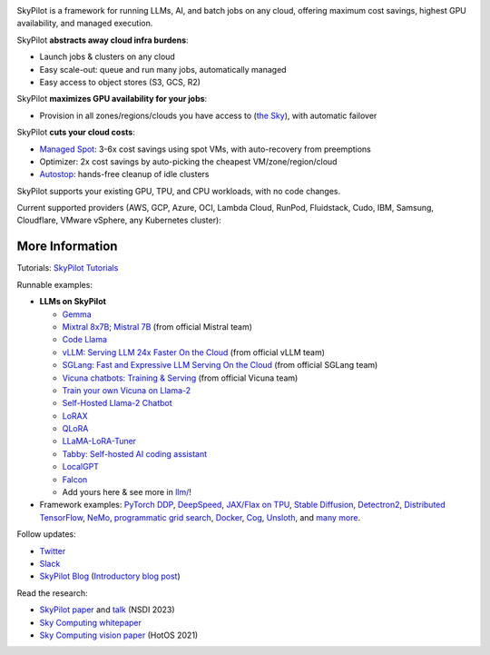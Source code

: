 .. image:: /_static/SkyPilot_wide_dark.svg
  :width: 65%
  :align: center
  :alt: SkyPilot
  :class: no-scaled-link, only-dark
.. image:: /_static/SkyPilot_wide_light.svg
  :width: 60%
  :align: center
  :alt: SkyPilot
  :class: no-scaled-link, only-light

.. raw:: html

   <p style="text-align:center">
   <a class="reference external image-reference" style="vertical-align:9.5px" href="http://slack.skypilot.co"><img src="https://img.shields.io/badge/SkyPilot-Join%20Slack-blue?logo=slack" style="height:27px"></a>
   <script async defer src="https://buttons.github.io/buttons.js"></script>
   <a class="github-button" href="https://github.com/skypilot-org/skypilot" data-show-count="true" data-size="large" aria-label="Star skypilot-org/skypilot on GitHub">Star</a>
   <a class="github-button" href="https://github.com/skypilot-org/skypilot/subscription" data-icon="octicon-eye" data-size="large" aria-label="Watch skypilot-org/skypilot on GitHub">Watch</a>
   <a class="github-button" href="https://github.com/skypilot-org/skypilot/fork" data-icon="octicon-repo-forked" data-size="large" aria-label="Fork skypilot-org/skypilot on GitHub">Fork</a>
   </p>

   <p style="text-align:center">
   <strong>Run LLMs and AI on Any Cloud</strong>
   </p>

SkyPilot is a framework for running LLMs, AI, and batch jobs on any cloud, offering maximum cost savings, highest GPU availability, and managed execution.

SkyPilot **abstracts away cloud infra burdens**:

- Launch jobs & clusters on any cloud
- Easy scale-out: queue and run many jobs, automatically managed
- Easy access to object stores (S3, GCS, R2)

SkyPilot **maximizes GPU availability for your jobs**:

* Provision in all zones/regions/clouds you have access to (`the Sky <https://arxiv.org/abs/2205.07147>`_), with automatic failover

SkyPilot **cuts your cloud costs**:

* `Managed Spot <https://skypilot.readthedocs.io/en/latest/examples/spot-jobs.html>`_: 3-6x cost savings using spot VMs, with auto-recovery from preemptions
* Optimizer: 2x cost savings by auto-picking the cheapest VM/zone/region/cloud
* `Autostop <https://skypilot.readthedocs.io/en/latest/reference/auto-stop.html>`_: hands-free cleanup of idle clusters

SkyPilot supports your existing GPU, TPU, and CPU workloads, with no code changes.

Current supported providers (AWS, GCP, Azure, OCI, Lambda Cloud, RunPod, Fluidstack, Cudo, IBM, Samsung, Cloudflare, VMware vSphere, any Kubernetes cluster):

.. raw:: html

   <p align="center">
   <picture>
      <img class="only-light" alt="SkyPilot Supported Clouds" src="https://raw.githubusercontent.com/skypilot-org/skypilot/master/docs/source/images/cloud-logos-light.png" width=85%>
      <img class="only-dark" alt="SkyPilot Supported Clouds" src="https://raw.githubusercontent.com/skypilot-org/skypilot/master/docs/source/images/cloud-logos-dark.png" width=85%>
   </picture>
   </p>

More Information
--------------------------

Tutorials: `SkyPilot Tutorials <https://github.com/skypilot-org/skypilot-tutorial>`_

Runnable examples:

.. Keep this section in sync with README.md in SkyPilot repo

* **LLMs on SkyPilot**

  * `Gemma <https://github.com/skypilot-org/skypilot/tree/master/llm/gemma>`_
  * `Mixtral 8x7B <https://github.com/skypilot-org/skypilot/tree/master/llm/mixtral>`_; `Mistral 7B <https://docs.mistral.ai/self-deployment/skypilot>`_ (from official Mistral team)
  * `Code Llama <https://github.com/skypilot-org/skypilot/tree/master/llm/codellama/>`_
  * `vLLM: Serving LLM 24x Faster On the Cloud <https://github.com/skypilot-org/skypilot/tree/master/llm/vllm>`_ (from official vLLM team)
  * `SGLang: Fast and Expressive LLM Serving On the Cloud <https://github.com/skypilot-org/skypilot/tree/master//llm/sglang/>`_ (from official SGLang team)
  * `Vicuna chatbots: Training & Serving <https://github.com/skypilot-org/skypilot/tree/master/llm/vicuna>`_ (from official Vicuna team)
  * `Train your own Vicuna on Llama-2 <https://github.com/skypilot-org/skypilot/blob/master/llm/vicuna-llama-2>`_
  * `Self-Hosted Llama-2 Chatbot <https://github.com/skypilot-org/skypilot/tree/master/llm/llama-2>`_
  * `LoRAX <https://github.com/skypilot-org/skypilot/tree/master/llm/lorax/>`_
  * `QLoRA <https://github.com/artidoro/qlora/pull/132>`_
  * `LLaMA-LoRA-Tuner <https://github.com/zetavg/LLaMA-LoRA-Tuner#run-on-a-cloud-service-via-skypilot>`_
  * `Tabby: Self-hosted AI coding assistant <https://github.com/TabbyML/tabby/blob/bed723fcedb44a6b867ce22a7b1f03d2f3531c1e/experimental/eval/skypilot.yaml>`_
  * `LocalGPT <https://github.com/skypilot-org/skypilot/tree/master/llm/localgpt>`_
  * `Falcon <https://github.com/skypilot-org/skypilot/tree/master/llm/falcon>`_
  * Add yours here & see more in `llm/ <https://github.com/skypilot-org/skypilot/tree/master/llm>`_!

* Framework examples: `PyTorch DDP <https://github.com/skypilot-org/skypilot/blob/master/examples/resnet_distributed_torch.yaml>`_, `DeepSpeed <https://github.com/skypilot-org/skypilot/blob/master/examples/deepspeed-multinode/sky.yaml>`_, `JAX/Flax on TPU <https://github.com/skypilot-org/skypilot/blob/master/examples/tpu/tpuvm_mnist.yaml>`_, `Stable Diffusion <https://github.com/skypilot-org/skypilot/tree/master/examples/stable_diffusion>`_, `Detectron2 <https://github.com/skypilot-org/skypilot/blob/master/examples/detectron2_docker.yaml>`_, `Distributed <https://github.com/skypilot-org/skypilot/blob/master/examples/resnet_distributed_tf_app.py>`_ `TensorFlow <https://github.com/skypilot-org/skypilot/blob/master/examples/resnet_app_storage.yaml>`_, `NeMo <https://github.com/skypilot-org/skypilot/blob/master/examples/nemo/nemo.yaml>`_, `programmatic grid search <https://github.com/skypilot-org/skypilot/blob/master/examples/huggingface_glue_imdb_grid_search_app.py>`_, `Docker <https://github.com/skypilot-org/skypilot/blob/master/examples/docker/echo_app.yaml>`_, `Cog <https://github.com/skypilot-org/skypilot/blob/master/examples/cog/>`_, `Unsloth <https://github.com/skypilot-org/skypilot/blob/master/examples/unsloth/unsloth.yaml>`_, and `many more <https://github.com/skypilot-org/skypilot/tree/master/examples>`_.

Follow updates:

* `Twitter <https://twitter.com/skypilot_org>`_
* `Slack <http://slack.skypilot.co>`_
* `SkyPilot Blog <https://blog.skypilot.co/>`_ (`Introductory blog post <https://blog.skypilot.co/introducing-skypilot/>`_)

Read the research:

* `SkyPilot paper <https://www.usenix.org/system/files/nsdi23-yang-zongheng.pdf>`_ and `talk <https://www.usenix.org/conference/nsdi23/presentation/yang-zongheng>`_ (NSDI 2023)
* `Sky Computing whitepaper <https://arxiv.org/abs/2205.07147>`_
* `Sky Computing vision paper <https://sigops.org/s/conferences/hotos/2021/papers/hotos21-s02-stoica.pdf>`_ (HotOS 2021)
